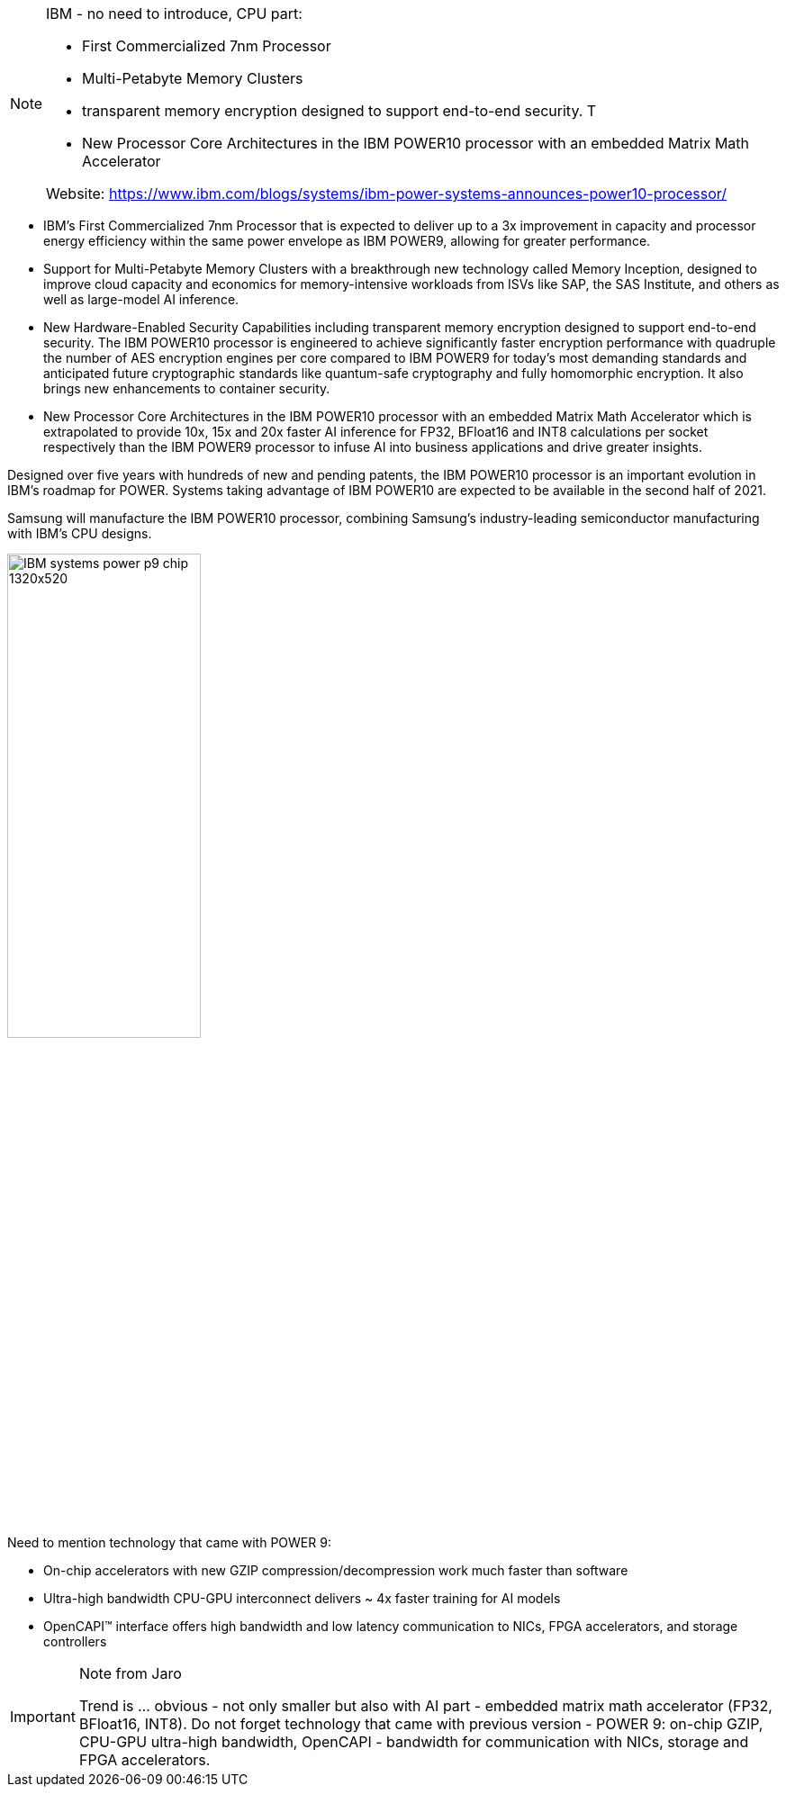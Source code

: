 [NOTE]
====
IBM - no need to introduce, CPU part:

* First Commercialized 7nm Processor
* Multi-Petabyte Memory Clusters
* transparent memory encryption designed to support end-to-end security. T
* New Processor Core Architectures in the IBM POWER10 processor with an embedded Matrix Math Accelerator

Website: link:https://www.ibm.com/blogs/systems/ibm-power-systems-announces-power10-processor/[]
====


* IBM's First Commercialized 7nm Processor that is expected to deliver up to a 3x improvement in capacity and processor energy efficiency within the same power envelope as IBM POWER9, allowing for greater performance.
* Support for Multi-Petabyte Memory Clusters with a breakthrough new technology called Memory Inception, designed to improve cloud capacity and economics for memory-intensive workloads from ISVs like SAP, the SAS Institute, and others as well as large-model AI inference.
* New Hardware-Enabled Security Capabilities including transparent memory encryption designed to support end-to-end security. The IBM POWER10 processor is engineered to achieve significantly faster encryption performance with quadruple the number of AES encryption engines per core compared to IBM POWER9 for today's most demanding standards and anticipated future cryptographic standards like quantum-safe cryptography and fully homomorphic encryption. It also brings new enhancements to container security.
* New Processor Core Architectures in the IBM POWER10 processor with an embedded Matrix Math Accelerator which is extrapolated to provide 10x, 15x and 20x faster AI inference for FP32, BFloat16 and INT8 calculations per socket respectively than the IBM POWER9 processor to infuse AI into business applications and drive greater insights.



Designed over five years with hundreds of new and pending patents, the IBM POWER10 processor is an important evolution in IBM’s roadmap for POWER. Systems taking advantage of IBM POWER10 are expected to be available in the second half of 2021.

Samsung will manufacture the IBM POWER10 processor, combining Samsung’s industry-leading semiconductor manufacturing with IBM’s CPU designs.

[.text-center]
image:../img/IBM_systems_power_p9_chip_1320x520.png[pdfwidth=50%,width=50%,align="center"]

Need to mention technology that came with POWER 9:

* On-chip accelerators with new GZIP compression/decompression work much faster than software
* Ultra-high bandwidth CPU-GPU interconnect delivers ~ 4x faster training for AI models
* OpenCAPI™ interface offers high bandwidth and low latency communication to NICs, FPGA accelerators, and storage controllers



[IMPORTANT]
.Note from Jaro
====
Trend is ... obvious - not only smaller but also with AI part - embedded matrix math accelerator (FP32, BFloat16, INT8).
Do not forget technology that came with previous version - POWER 9: on-chip GZIP, CPU-GPU ultra-high bandwidth, OpenCAPI - bandwidth for communication with NICs, storage and FPGA accelerators.
====

